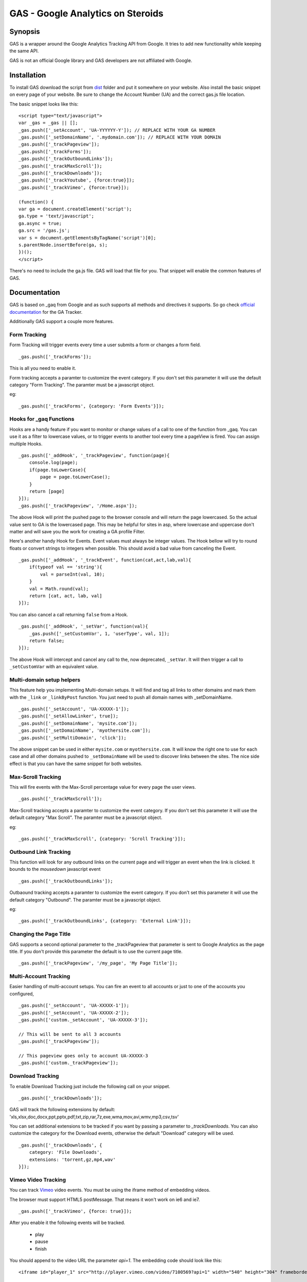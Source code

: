 .. -*- restructuredtext -*-

.. _README:

==================================
GAS - Google Analytics on Steroids
==================================

.. _gas-synopsis:

Synopsis
--------

GAS is a wrapper around the Google Analytics Tracking API from Google. It tries
to add new functionality while keeping the same API.

GAS is not an official Google library and GAS developers are not affiliated 
with Google.

.. _gas-installation:

Installation
------------

To install GAS download the script from dist_ folder and put it somewhere on
your website. Also install the basic snippet on every page of your website. Be
sure to change the Account Number (UA) and the correct gas.js file location.

.. _dist: https://github.com/CardinalPath/gas/tree/master/dist

The basic snippet looks like this:

::

    <script type="text/javascript">
    var _gas = _gas || [];
    _gas.push(['_setAccount', 'UA-YYYYYY-Y']); // REPLACE WITH YOUR GA NUMBER
    _gas.push(['_setDomainName', '.mydomain.com']); // REPLACE WITH YOUR DOMAIN
    _gas.push(['_trackPageview']);
    _gas.push(['_trackForms']);
    _gas.push(['_trackOutboundLinks']);
    _gas.push(['_trackMaxScroll']);
    _gas.push(['_trackDownloads']);
    _gas.push(['_trackYoutube', {force:true}]);
    _gas.push(['_trackVimeo', {force:true}]);
    
    (function() {
    var ga = document.createElement('script');
    ga.type = 'text/javascript';
    ga.async = true;
    ga.src = '/gas.js';
    var s = document.getElementsByTagName('script')[0];
    s.parentNode.insertBefore(ga, s);
    })();
    </script> 
    

There's no need to include the ga.js file. GAS will load that file for you.
That snippet will enable the common features of GAS.

.. _gas-doc:

Documentation
-------------

GAS is based on _gaq from Google and as such supports all methods and 
directives it supports. So go check `official documentation`__ for the GA 
Tracker.

.. __: http://code.google.com/apis/analytics/docs/gaJS/gaJSApi.html

Additionally GAS support a couple more features.

Form Tracking
~~~~~~~~~~~~~

Form Tracking will trigger events every time a user submits a form or changes a
form field.

::

    _gas.push(['_trackForms']);

This is all you need to enable it.

Form tracking accepts a paramter to customize the event category. If you
don't set this parameter it will use the default category "Form Tracking".
The paramter must be a javascript object.

eg:

::

    _gas.push(['_trackForms', {category: 'Form Events'}]);

Hooks for _gaq Functions
~~~~~~~~~~~~~~~~~~~~~~~~

Hooks are a handy feature if you want to monitor or change values of a call to
one of the function from _gaq. You can use it as a filter to lowercase values,
or to trigger events to another tool every time a pageView is fired. You can
assign multiple Hooks.

::

    _gas.push(['_addHook', '_trackPageview', function(page){
        console.log(page);
        if(page.toLowerCase){
            page = page.toLowerCase();
        }
        return [page]
    }]);
    _gas.push(['_trackPageview', '/Home.aspx']);

The above Hook will print the pushed page to the browser console and will
return the page lowercased. So the actual value sent to GA is the lowercased
page. This may be helpful for sites in asp, where lowercase and uppercase
don't matter and will save you the work for creating a GA profile Filter.

Here's another handy Hook for Events. Event values must always be integer
values. The Hook bellow will try to round floats or convert strings to integers
when possible. This should avoid a bad value from canceling the Event.

::

    _gas.push(['_addHook', '_trackEvent', function(cat,act,lab,val){
        if(typeof val == 'string'){
            val = parseInt(val, 10);
        }
        val = Math.round(val);
        return [cat, act, lab, val]
    }]);


You can also cancel a call returning ``false`` from a Hook.

::

    _gas.push(['_addHook', '_setVar', function(val){
        _gas.push(['_setCustomVar', 1, 'userType', val, 1]);
        return false;
    }]);

The above Hook will intercept and cancel any call to the, now deprecated, 
``_setVar``. It will then trigger a call to ``_setCustomVar`` with an
equivalent value.

Multi-domain setup helpers
~~~~~~~~~~~~~~~~~~~~~~~~~~

This feature help you implementing Multi-domain setups. It will find and tag
all links to other domains and mark them with the ``_link`` or ``_linkByPost``
function. You just need to push all domain names with _setDomainName. 

::

    _gas.push(['_setAccount', 'UA-XXXXX-1']);
    _gas.push(['_setAllowLinker', true]);
    _gas.push(['_setDomainName', 'mysite.com']);
    _gas.push(['_setDomainName', 'myothersite.com']);
    _gas.push(['_setMultiDomain', 'click']);

The above snippet can be used in either ``mysite.com`` or ``myothersite.com``. 
It will know the right one to use for each case and all other domains pushed to
``_setDomainName`` will be used to discover links between the sites. 
The nice side effect is that you can have the same snippet for both websites.


Max-Scroll Tracking
~~~~~~~~~~~~~~~~~~~

This will fire events with the Max-Scroll percentage value for every page the
user views.

::

    _gas.push(['_trackMaxScroll']);
    
Max-Scroll tracking accepts a paramter to customize the event category. If you
don't set this parameter it will use the default category "Max Scroll".
The paramter must be a javascript object.

eg:

::

    _gas.push(['_trackMaxScroll', {category: 'Scroll Tracking'}]);

Outbound Link Tracking
~~~~~~~~~~~~~~~~~~~~~~

This function will look for any outbound links on the current page and will
trigger an event when the link is clicked. It bounds to the `mousedown` 
javascript event

::

    _gas.push(['_trackOutboundLinks']);

Outbaound tracking accepts a paramter to customize the event category. If you
don't set this parameter it will use the default category "Outbound".
The paramter must be a javascript object.

eg:

::

    _gas.push(['_trackOutboundLinks', {category: 'External Link'}]);

Changing the Page Title
~~~~~~~~~~~~~~~~~~~~~~~ 

GAS supports a second optional parameter to the _trackPageview that parameter
is sent to Google Analytics as the page title. If you don't provide this 
parameter the default is to use the current page title.

::

    _gas.push(['_trackPageview', '/my_page', 'My Page Title']);



Multi-Account Tracking
~~~~~~~~~~~~~~~~~~~~~~

Easier handling of multi-account setups. You can fire an event to all accounts
or just to one of the accounts you configured,

::

    _gas.push(['_setAccount', 'UA-XXXXX-1']);
    _gas.push(['_setAccount', 'UA-XXXXX-2']);
    _gas.push(['custom._setAccount', 'UA-XXXXX-3']);

    // This will be sent to all 3 accounts
    _gas.push(['_trackPageview']);

    // This pageview goes only to account UA-XXXXX-3
    _gas.push(['custom._trackPageview']);


Download Tracking
~~~~~~~~~~~~~~~~~
To enable Download Tracking just include the following call on your snippet.

::

    _gas.push(['_trackDownloads']);

GAS will track the following extensions by default:
'xls,xlsx,doc,docx,ppt,pptx,pdf,txt,zip,rar,7z,exe,wma,mov,avi,wmv,mp3,csv,tsv'

You can set additional extensions to be tracked if you want by passing a 
parameter to `_trackDownloads`. You can also customize the category for the 
Download events, otherwise the default "Download" category will be used.

::

    _gas.push(['_trackDownloads', {
        category: 'File Downloads',
        extensions: 'torrent,gz,mp4,wav'
    }]);



Vimeo Video Tracking
~~~~~~~~~~~~~~~~~~~~
You can track Vimeo_ video events. You must be using the iframe method 
of embedding videos. 

The browser must support HTML5 postMessage. That means it won't work on ie6 
and ie7.

::

    _gas.push(['_trackVimeo', {force: true}]);

After you enable it the following events will be tracked. 

 * play
 * pause
 * finish

You should append to the video URL the parameter `api=1`. 
The embedding code should look like this:

::

    <iframe id="player_1" src="http://player.vimeo.com/video/7100569?api=1" width="540" height="304" frameborder="0" webkitallowfullscreen></iframe> 

If you don't provide the `api` parameter than GAS will *force* a reload on the 
iframe adding this parameter. 

If you only want to track some videos (not all) on your site you can omit the 
`'force'` parameter and GAS will only track the Videos that already have the api 
parameter.
Then you can enable this parameter only in the videos you want to track.



.. _Vimeo: http://www.vimeo.com/

Youtube Video Tracking
~~~~~~~~~~~~~~~~~~~~~~
You can track Youtube_ video events. You must be using the iframe method 
of embedding videos. 

The browser must support HTML5 postMessage. That means it won't work on ie6 
and ie7.

::

    _gas.push(['_trackYoutube', {force: true}]);

After you enable it the following events will be tracked. 

 * play
 * pause
 * finish
 * error

You should append to the video URL the parameter `enablejsapi=1`. 
The embedding code should look like this:

::

    <iframe width="640" height="510" src="http://www.youtube.com/embed/u1zgFlCw8Aw?enablejsapi=1" frameborder="0" allowfullscreen></iframe>

If you don't provide the `enablejsapi` parameter than GAS will *force* a 
reload on the iframe adding this parameter. 

If you only want to track some videos (not all) on your site you can omit the 
`'force'` parameter and GAS will only track the Videos that already have the 
`enablejsapi` parameter.
Then you can enable this parameter only in the videos you want to track.

_trackYoutube also support a second optional parameter. It should be an Array of integers and define percentages to fire an event at:

::
    
    _gas.push(['_trackYoutube', {
        force: true,
        percentages: [25, 50, 75, 90]
    }]);

This will setup Youtube Video Tracking so that events will be fired at 25%, 50%, 75% and 90% in addition to the other standard events, 'play', 'pause', 'finish', ...

.. _Youtube: http://www.youtube.com/


.. _gas-license:

License
-------

Copyright (C) 2011 by Cardinal Path and Direct Performance

Permission is hereby granted, free of charge, to any person obtaining a copy
of this software and associated documentation files (the "Software"), to deal
in the Software without restriction, including without limitation the rights
to use, copy, modify, merge, publish, distribute, sublicense, and/or sell
copies of the Software, and to permit persons to whom the Software is
furnished to do so, subject to the following conditions:

The above copyright notice and this permission notice shall be included in
all copies or substantial portions of the Software.

THE SOFTWARE IS PROVIDED "AS IS", WITHOUT WARRANTY OF ANY KIND, EXPRESS OR
IMPLIED, INCLUDING BUT NOT LIMITED TO THE WARRANTIES OF MERCHANTABILITY,
FITNESS FOR A PARTICULAR PURPOSE AND NONINFRINGEMENT. IN NO EVENT SHALL THE
AUTHORS OR COPYRIGHT HOLDERS BE LIABLE FOR ANY CLAIM, DAMAGES OR OTHER
LIABILITY, WHETHER IN AN ACTION OF CONTRACT, TORT OR OTHERWISE, ARISING FROM,
OUT OF OR IN CONNECTION WITH THE SOFTWARE OR THE USE OR OTHER DEALINGS IN
THE SOFTWARE.

